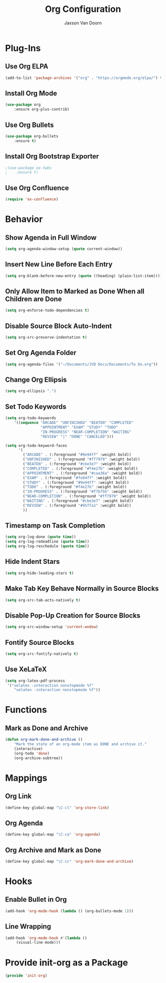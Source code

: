 
#+TITLE:	Org Configuration
#+AUTHOR:	Jaxson Van Doorn
#+EMAIL:	jaxson.vandoorn@gmail.com
#+OPTIONS:  num:nil

* Plug-Ins
** Use Org ELPA
 #+BEGIN_SRC emacs-lisp
 (add-to-list 'package-archives '("org" . "https://orgmode.org/elpa/") t)
 #+END_SRC
** Install Org Mode
 #+BEGIN_SRC emacs-lisp
 (use-package org
     :ensure org-plus-contrib)
 #+END_SRC

** Use Org Bullets
 #+BEGIN_SRC emacs-lisp
 (use-package org-bullets
     :ensure t)
 #+END_SRC

** Install Org Bootstrap Exporter
 #+BEGIN_SRC emacs-lisp
 ;(use-package ox-twbs
 ;    :ensure t)
 #+END_SRC
** Use Org Confluence
 #+BEGIN_SRC emacs-lisp
 (require 'ox-confluence)
 #+END_SRC
* Behavior
** Show Agenda in Full Window
 #+BEGIN_SRC emacs-lisp
 (setq org-agenda-window-setup (quote current-window))
 #+END_SRC

** Insert New Line Before Each Entry
 #+BEGIN_SRC emacs-lisp
 (setq org-blank-before-new-entry (quote ((heading) (plain-list-item))))
 #+END_SRC

** Only Allow Item to Marked as Done When all Children are Done
 #+BEGIN_SRC emacs-lisp
 (setq org-enforce-todo-dependencies t)
 #+END_SRC

** Disable Source Block Auto-Indent
 #+BEGIN_SRC emacs-lisp
 (setq org-src-preserve-indentation t)
 #+END_SRC

** Set Org Agenda Folder
 #+BEGIN_SRC emacs-lisp
 (setq org-agenda-files '("~/Documents/JVD Docs/Documents/To Do.org"))
 #+END_SRC

** Change Org Ellipsis
 #+BEGIN_SRC emacs-lisp
 (setq org-ellipsis ".")
 #+END_SRC

** Set Todo Keywords
 #+BEGIN_SRC emacs-lisp
 (setq org-todo-keywords
     '((sequence "ARCADE" "UNFINISHED" "BEATEN" "COMPLETED"
                 "APPOINTMENT" "EXAM" "STUDY" "TODO"
                 "IN-PROGRESS" "NEAR-COMPLETION" "WAITING"
                 "REVIEW" "|" "DONE" "CANCELED")))

 (setq org-todo-keyword-faces
       '(
         ("ARCADE" . (:foreground "#9e94ff" :weight bold))
         ("UNFINISHED" . (:foreground "#ff7979" :weight bold))
         ("BEATEN" . (:foreground "#cbe3e7" :weight bold))
         ("COMPLETED" . (:foreground "#f4e27b" :weight bold))
         ("APPOINTMENT" . (:foreground "#caa36a" :weight bold))
         ("EXAM" . (:foreground "#fe94ff" :weight bold))
         ("STUDY" . (:foreground "#9e94ff" :weight bold))
         ("TODO" . (:foreground "#f4e27b" :weight bold))
         ("IN-PROGRESS" . (:foreground "#f7b75b" :weight bold))
         ("NEAR-COMPLETION" . (:foreground "#ff7979" :weight bold))
         ("WAITING" . (:foreground "#cbe3e7" :weight bold))
         ("REVIEW" . (:foreground "#95ffa1" :weight bold))
         ))
 #+END_SRC
** Timestamp on Task Completion
 #+BEGIN_SRC emacs-lisp
 (setq org-log-done (quote time))
 (setq org-log-redeadline (quote time))
 (setq org-log-reschedule (quote time))
 #+END_SRC
** Hide Indent Stars
 #+BEGIN_SRC emacs-lisp
 (setq org-hide-leading-stars t)
 #+END_SRC

** Make Tab Key Behave Normally in Source Blocks
 #+BEGIN_SRC emacs-lisp
 (setq org-src-tab-acts-natively t)
 #+END_SRC

** Disable Pop-Up Creation for Source Blocks
 #+BEGIN_SRC emacs-lisp
 (setq org-src-window-setup 'current-wndow)
 #+END_SRC
** Fontify Source Blocks
 #+BEGIN_SRC emacs-lisp
 (setq org-src-fontify-natively t)
 #+END_SRC
** Use XeLaTeX
 #+BEGIN_SRC emacs-lisp
 (setq org-latex-pdf-process
  '("xelatex -interaction nonstopmode %f"
     "xelatex -interaction nonstopmode %f"))
 #+END_SRC
* Functions
** Mark as Done and Archive
 #+BEGIN_SRC emacs-lisp
 (defun org-mark-done-and-archive ()
     "Mark the state of an org-mode item as DONE and archive it."
     (interactive)
     (org-todo 'done)
     (org-archive-subtree))
 #+END_SRC

* Mappings
** Org Link
 #+BEGIN_SRC emacs-lisp
 (define-key global-map "\C-cl" 'org-store-link)
 #+END_SRC

** Org Agenda
 #+BEGIN_SRC emacs-lisp
 (define-key global-map "\C-ca" 'org-agenda)
 #+END_SRC

** Org Archive and Mark as Done
 #+BEGIN_SRC emacs-lisp
 (define-key global-map "\C-cc" 'org-mark-done-and-archive)
 #+END_SRC

* Hooks
** Enable Bullet in Org
 #+BEGIN_SRC emacs-lisp
 (add-hook 'org-mode-hook (lambda () (org-bullets-mode 1)))
 #+END_SRC

** Line Wrapping
 #+BEGIN_SRC emacs-lisp
 (add-hook 'org-mode-hook #'(lambda ()
      (visual-line-mode)))
 #+END_SRC

* Provide init-org as a Package
#+BEGIN_SRC emacs-lisp
(provide 'init-org)
#+END_SRC
